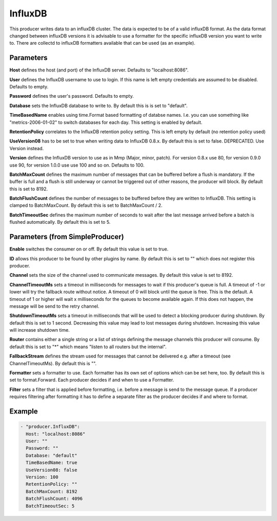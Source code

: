 .. Autogenerated by Gollum RST generator (docs/generator/*.go)

InfluxDB
========


This producer writes data to an influxDB cluster. The data is expected to be
of a valid influxDB format. As the data format changed between influxDB
versions it is advisable to use a formatter for the specific influxDB version
you want to write to. There are collectd to influxDB formatters available
that can be used (as an example).




Parameters
----------

**Host**
defines the host (and port) of the InfluxDB server.
Defaults to "localhost:8086".


**User**
defines the InfluxDB username to use to login. If this name is
left empty credentials are assumed to be disabled. Defaults to empty.


**Password**
defines the user's password. Defaults to empty.


**Database**
sets the InfluxDB database to write to. By default this is
is set to "default".


**TimeBasedName**
enables using time.Format based formatting of databse names.
I.e. you can use something like "metrics-2006-01-02" to switch databases for
each day. This setting is enabled by default.


**RetentionPolicy**
correlates to the InfluxDB retention policy setting.
This is left empty by default (no retention policy used)


**UseVersion08**
has to be set to true when writing data to InfluxDB 0.8.x.
By default this is set to false. DEPRECATED. Use Version instead.


**Version**
defines the InfluxDB version to use as in Mmp (Major, minor, patch).
For version 0.8.x use 80, for version 0.9.0 use 90, for version 1.0.0 use
use 100 and so on. Defaults to 100.


**BatchMaxCount**
defines the maximum number of messages that can be buffered
before a flush is mandatory. If the buffer is full and a flush is still
underway or cannot be triggered out of other reasons, the producer will
block. By default this is set to 8192.


**BatchFlushCount**
defines the number of messages to be buffered before they are
written to InfluxDB. This setting is clamped to BatchMaxCount.
By default this is set to BatchMaxCount / 2.


**BatchTimeoutSec**
defines the maximum number of seconds to wait after the last
message arrived before a batch is flushed automatically. By default this is
set to 5.


Parameters (from SimpleProducer)
--------------------------------

**Enable**
switches the consumer on or off. By default this value is set to true.


**ID**
allows this producer to be found by other plugins by name. By default this
is set to "" which does not register this producer.


**Channel**
sets the size of the channel used to communicate messages. By default
this value is set to 8192.


**ChannelTimeoutMs**
sets a timeout in milliseconds for messages to wait if this
producer's queue is full.
A timeout of -1 or lower will try the fallback route without notice.
A timeout of 0 will block until the queue is free. This is the default.
A timeout of 1 or higher will wait x milliseconds for the queues to become
available again. If this does not happen, the message will be send to the
retry channel.


**ShutdownTimeoutMs**
sets a timeout in milliseconds that will be used to detect
a blocking producer during shutdown. By default this is set to 1 second.
Decreasing this value may lead to lost messages during shutdown. Increasing
this value will increase shutdown time.


**Router**
contains either a single string or a list of strings defining the
message channels this producer will consume. By default this is set to "*"
which means "listen to all routers but the internal".


**FallbackStream**
defines the stream used for messages that cannot be delivered
e.g. after a timeout (see ChannelTimeoutMs). By default this is "".


**Formatter**
sets a formatter to use. Each formatter has its own set of options
which can be set here, too. By default this is set to format.Forward.
Each producer decides if and when to use a Formatter.


**Filter**
sets a filter that is applied before formatting, i.e. before a message
is send to the message queue. If a producer requires filtering after
formatting it has to define a separate filter as the producer decides if
and where to format.


Example
-------

.. code-block:: yaml

	 - "producer.InfluxDB":
	   Host: "localhost:8086"
	   User: ""
	   Password: ""
	   Database: "default"
	   TimeBasedName: true
	   UseVersion08: false
	   Version: 100
	   RetentionPolicy: ""
	   BatchMaxCount: 8192
	   BatchFlushCount: 4096
	   BatchTimeoutSec: 5
	


